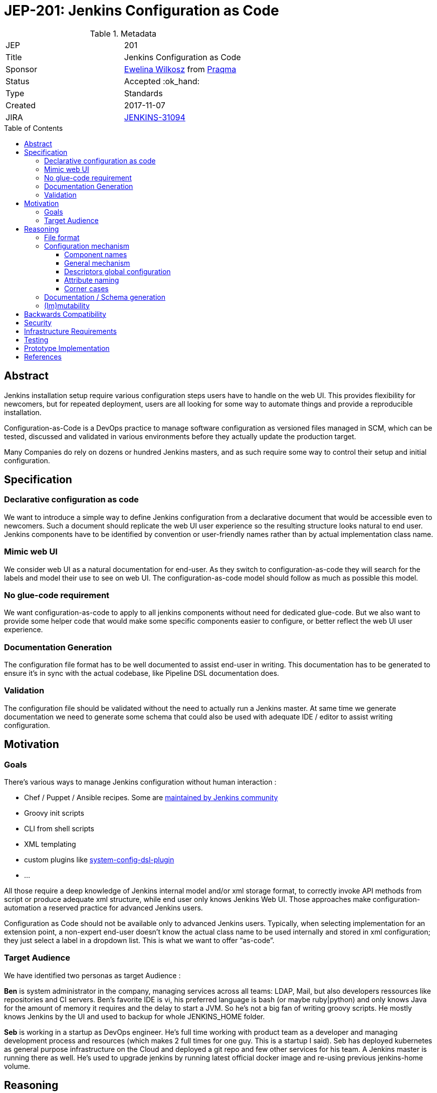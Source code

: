= JEP-201: Jenkins Configuration as Code
:toc: preamble
:toclevels: 3
ifdef::env-github[]
:tip-caption: :bulb:
:note-caption: :information_source:
:important-caption: :heavy_exclamation_mark:
:caution-caption: :fire:
:warning-caption: :warning:
endif::[]

.Metadata
[cols="2"]
|===
| JEP
| 201

| Title
| Jenkins Configuration as Code

| Sponsor
| https://github.com/ewelinawilkosz2[Ewelina Wilkosz] from https://github.com/praqma[Praqma]

| Status
| Accepted :ok_hand:
//| Rejected :no_entry:
//| Withdrawn :hand:
//| Final :lock:
//| Replaced :dagger:
//| Active :smile:

| Type
| Standards

| Created
| 2017-11-07
//
//
// Uncomment if there is an associated placeholder JIRA issue.
| JIRA
| https://issues.jenkins-ci.org/browse/JENKINS-31094[JENKINS-31094]
//
//
// Uncomment if there will be a BDFL delegate for this JEP.
//| BDFL-Delegate
//| https://github.com/ewelinawilkosz[Ewelina Wilkosz]
//
//
// Uncomment if discussion will occur in forum other than jenkinsci-dev@ mailing list.
//| Discussions-To
//| :bulb: Link to where discussion and final status announcement will occur :bulb:
//
//
// Uncomment if this JEP depends on one or more other JEPs.
//| Requires
//| :bulb: JEP-NUMBER, JEP-NUMBER... :bulb:
//
//
// Uncomment and fill if this JEP is rendered obsolete by a later JEP
//| Superseded-By
//| :bulb: JEP-NUMBER :bulb:
//
//
// Uncomment when this JEP status is set to Accepted, Rejected or Withdrawn.
//| Resolution
//| :bulb: Link to relevant post in the jenkinsci-dev@ mailing list archives :bulb:

|===


== Abstract

Jenkins installation setup require various configuration steps users have to handle on the web UI. This provides flexibility for newcomers,
but for repeated deployment, users are all looking for some way to automate things and provide a reproducible installation.

Configuration-as-Code is a DevOps practice to manage software configuration as versioned files managed in SCM, which can be tested,
discussed and validated in various environments before they actually update the production target.

Many Companies do rely on dozens or hundred Jenkins masters, and as such require some way to control their setup and initial configuration.


== Specification

=== Declarative configuration as code

We want to introduce a simple way to define Jenkins configuration from a declarative document that would be accessible even to newcomers.
Such a document should replicate the web UI user experience so the resulting structure looks natural to end user. Jenkins components have
to be identified by convention or user-friendly names rather than by actual implementation class name.

=== Mimic web UI

We consider web UI as a natural documentation for end-user. As they switch to configuration-as-code they will search for the labels and
model their use to see on web UI. The configuration-as-code model should follow as much as possible this model.

=== No glue-code requirement

We want configuration-as-code to apply to all jenkins components without need for dedicated glue-code. But we also want to provide some
helper code that would make some specific components easier to configure, or better reflect the web UI user experience.

=== Documentation Generation

The configuration file format has to be well documented to assist end-user in writing. This documentation has to be generated to ensure
it’s in sync with the actual codebase, like Pipeline DSL documentation does.

=== Validation

The configuration file should be validated without the need to actually run a Jenkins master. At same time we generate documentation we
need to generate some schema that could also be used with adequate IDE / editor to assist writing configuration.


== Motivation

=== Goals

There's various ways to manage Jenkins configuration without human interaction :

* Chef / Puppet / Ansible recipes. Some are https://github.com/jenkinsci/puppet-jenkins[maintained by Jenkins community]
* Groovy init scripts
* CLI from shell scripts
* XML templating
* custom plugins like https://github.com/jenkinsci/system-config-dsl-plugin[system-config-dsl-plugin]
* ...

All those require a deep knowledge of Jenkins internal model and/or xml storage format, to correctly invoke API methods from script or
produce adequate xml structure, while end user only knows Jenkins Web UI. Those approaches make configuration-automation a reserved
practice for advanced Jenkins users.

Configuration as Code should not be available only to advanced Jenkins users. Typically, when selecting implementation for an extension
point, a non-expert end-user doesn't know the actual class name to be used internally and stored in xml configuration; they just select a
label in a dropdown list. This is what we want to offer “as-code”.

=== Target Audience

We have identified two personas as target Audience :

*Ben* is system administrator in the company, managing services across all teams: LDAP, Mail, but also developers ressources like
repositories and CI servers. Ben’s favorite IDE is vi, his preferred language is bash (or maybe ruby|python) and only knows Java for the
amount of memory it requires and the delay to start a JVM. So he’s not a big fan of writing groovy scripts. He mostly knows Jenkins by the
UI and used to backup for whole JENKINS_HOME folder.

*Seb* is working in a startup as DevOps engineer. He’s full time working with product team as a developer and managing development process
and resources (which makes 2 full times for one guy. This is a startup I said). Seb has deployed kubernetes as general purpose
infrastructure on the Cloud and deployed a git repo and few other services for his team. A Jenkins master is running there as well. He's used
to upgrade jenkins by running latest official docker image and re-using previous jenkins-home volume.

== Reasoning

Configuration as Code as a simple text file with both documentation and schema that would make it possible for any Jenkins user to replicate
the configuration they would previously setup by hand on web UI.

This is a major differentiator vs Groovy init scripts used by many Advanced Jenkins users, who are confident with internal APIs and Groovy
syntax. Using a basic text file format with validation makes this feature available to arbitrary DevOps teams without the need to be familiar
with Jenkins or Groovy.

=== File format

To avoid Configuration as Code being tied to a specific developer community, we selected YAML as format to define Jenkins configuration.

YAML allows us to :

* Have a plain text, human readable format
* Include comments to provide runnable sample configuration files
* Be language ecosystem agnostic
* Support JSON-schema validation

=== Configuration mechanism

==== Component names

Configuration files define a tree model.
For every node, we need to find the matching Jenkins component. Relying on `@Symbol` annotation is an
efficient way to identify components with a human friendly short name. For plugin which haven't (yet) adopted this annotation, we can rely
on some convention. A common pattern is to name an implementation class as prefix + API class name, like `LDAPSecurityRealm`. As we know
the API we are looking for implementation, we can establish a natural short name for this implementation as “ldap” and offer a Symbol-like
short name to the end user for his configuration file.

==== General mechanism

++DataBoundSetter++s & ++DataBoundConstructor++s offer a natural way to construct Jenkins components from a set of key=value pairs. Most
jenkins components do rely on them and as such offer a 1:1 match between internal data structure and web UI configuration forms. Component to follow UI binding conventions and best practices will then be supported out-of-the-box. The few of them with custom UI binding rules should be easily fixed, as the required changes are limited to data binding conventions.

==== Descriptors global configuration

A major exception to this is ++Descriptor++s which in many cases rely on manual parsing of +JSONObject+. In this JEP we propose to offer guidance and recommendation for plugin developers to apply the same databinding mechanisme to descriptor's ++configure++ method. We published a https://github.com/jenkinsci/configuration-as-code-plugin/blob/master/PLUGINS.md[step-by-step guide] for this purpose and will open pull-requests on few commons plugins to demonstrate this approach.

Most plugin do already have setters for descriptor's attribte, designed to enable configuration from groovy scripts. We do rely on those when they exist, but adoption databinding mechanisms will ensure

1. accessors name and types do match the internal data model
1. all attributes are configurable relying on DataBound setters.

==== Attribute naming

===== Aliases
In few cases attribute and accessors names do no match the UI labels, either for legacy reasons ("slave" vs "agent") or for technical databinding implementation details ("lavelString" vs "label"). As we want the configuration-as-code model to mimic web UI, considering this one is "natural documentation" for most users, we need to fix this.
We propose to document in setters the attribute preferred name using an ++@Symbol++ annotation (see https://github.com/jenkinsci/structs-plugin/pull/18[structs-plugin#18]). 

We consider this to be a **must have** feature

===== Delegate
There's other places where attribute are managed within web UI by a dedicated compoment. ++Jenkins.securityRealm++ for sample is managed by ++GlobalSecurityConfiguration++ component, which doesn't have any attribute by himself. 

We propose to declare such management delegation as annotations on the attribute owner. So Jenkins.securityRealm would document attribute is actually managed by ++GlobalSecurityConfiguration++, and the later would offer setters for securityRealm, to actually configure Jenkins owning component.

We consider this to be a **nive to have** feature

==== Corner cases

In some circumstances the Java codebase doesn’t match the web UI forms and relies on some custom code for configuration. The Jenkins root
object is such a component. For those, we need to provide some dedicated configuration adapter code. Some plugins might need the same.
We have identified credentials-plugin as such a component.

=== Documentation / Schema generation

As configuration-as-code mechanism relies on data-binding mechanism, we can construct a full data model from a live jenkins instance, and
produce documentation. We also can include help tips from various inputs as additional guidance to end-user reading the doc.

The same way we generate documentation we can generate a JSON-schema to validate a configuration file without need to run a jenkins master
for acceptance.

=== (Im)mutability
Depending on the audience, some want to use configuration-as-code to generate a working Jenkins master with some initial configuration, but
also let the actual administrator make changes. Such use case is mostly looking for “recipe for a new jenkins master”.

Others want configuration-as-code to fully control the master, and be able to apply updates. Comparable to Chef/Puppet/Ansible management.

Both use cases can be supported (as well as a mix of both).

The former just uses the configuration-as-code mechanism for initial setup.

The latter would apply the configuration when updates are detected on file. It could benefit some way to lock down configuration for
components configured by the configuration-as-code mechanism to be read-only on web UI.


== Backwards Compatibility

Configuration-as-Code is intended to run as an additional Jenkins component (most probably: a plugin) and not require dedicated extension
integrated in Jenkins-core nor specific API implemented by plugins. We only require them to follow some convention in the way they expose
configuration attributes (i.e +DataBoundSetter|Constructor+)

== Security

N/A

== Infrastructure Requirements

N/A

== Testing

We will provide a set of configuration samples for various popular plugins, both as documentation for newcomers and for acceptance testing of the
implementation.

== Prototype Implementation

https://github.com/jenkinsci/configuration-as-code-plugin

== References

This topic was initially discussed on https://issues.jenkins-ci.org/browse/JENKINS-31094[JENKINS-31094].
Subsequent discussion https://groups.google.com/d/msg/jenkinsci-dev/6TjlxEqHUEs/nKSG1xSkCQAJ[here].
